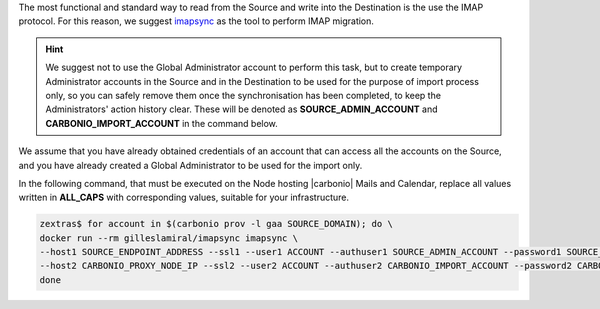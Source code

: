 
The most functional and standard way to read from the Source and write
into the Destination is the use the IMAP protocol. For this reason, we
suggest `imapsync <https://imapsync.lamiral.info/>`_ as the tool to
perform IMAP migration.

.. hint:: We suggest not to use the Global Administrator account to
   perform this task, but to create temporary Administrator accounts
   in the Source and in the Destination to be used for the purpose of
   import process only, so you can safely remove them once the
   synchronisation has been completed, to keep the Administrators'
   action history clear. These will be denoted as
   **SOURCE_ADMIN_ACCOUNT** and **CARBONIO_IMPORT_ACCOUNT** in the
   command below.

We assume that you have already obtained credentials of an account
that can access all the accounts on the Source, and you have already
created a Global Administrator to be used for the import only.

In the following command, that must be executed on the Node hosting
|carbonio| Mails and Calendar, replace all values written in
**ALL_CAPS** with corresponding values, suitable for your
infrastructure.

.. seealso:: The command uses the official imapsync’s docker image;
   to download it or to learn on alternative approaches (e.g., if you
   want to install and use imasync) and documentation, please refer to
   `imapsyncs's official documentation
   <https://imapsync.lamiral.info/#doc>`_.

.. code:: console

   zextras$ for account in $(carbonio prov -l gaa SOURCE_DOMAIN); do \
   docker run --rm gilleslamiral/imapsync imapsync \
   --host1 SOURCE_ENDPOINT_ADDRESS --ssl1 --user1 ACCOUNT --authuser1 SOURCE_ADMIN_ACCOUNT --password1 SOURCE_ADMIN_PASSWORD \
   --host2 CARBONIO_PROXY_NODE_IP --ssl2 --user2 ACCOUNT --authuser2 CARBONIO_IMPORT_ACCOUNT --password2 CARBONIO_IMPORT_ACCOUNT_PASSWORD; \
   done
